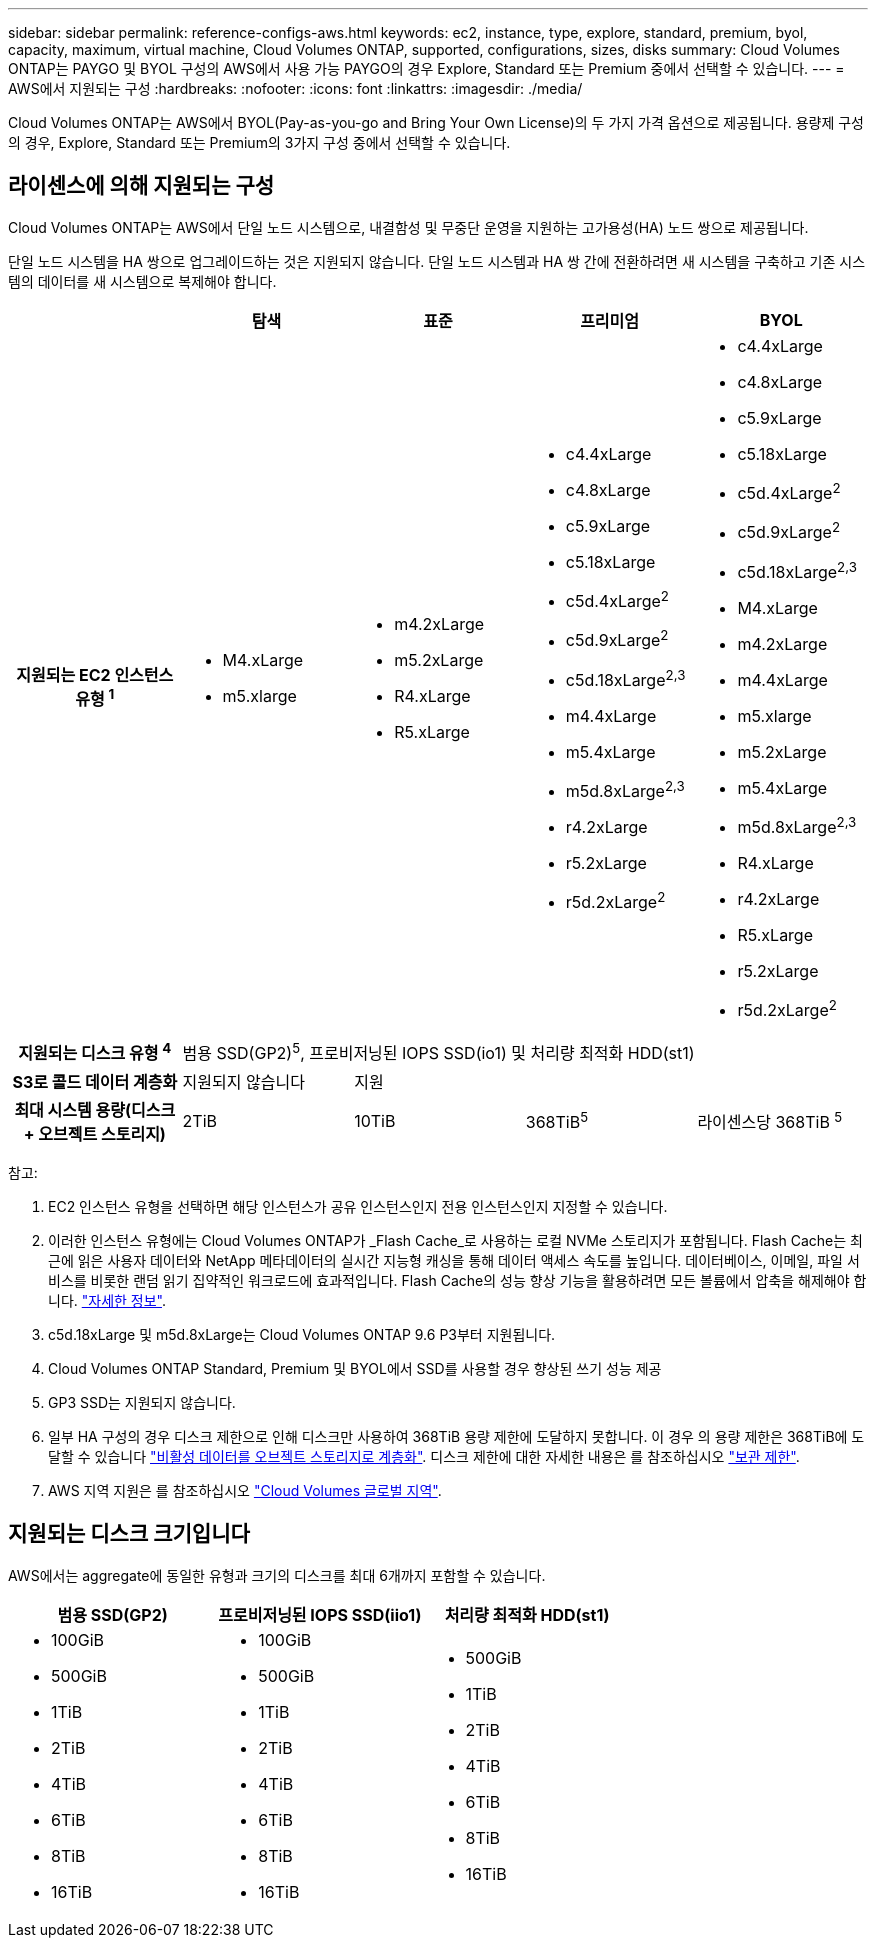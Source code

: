 ---
sidebar: sidebar 
permalink: reference-configs-aws.html 
keywords: ec2, instance, type, explore, standard, premium, byol, capacity, maximum, virtual machine, Cloud Volumes ONTAP, supported, configurations, sizes, disks 
summary: Cloud Volumes ONTAP는 PAYGO 및 BYOL 구성의 AWS에서 사용 가능 PAYGO의 경우 Explore, Standard 또는 Premium 중에서 선택할 수 있습니다. 
---
= AWS에서 지원되는 구성
:hardbreaks:
:nofooter: 
:icons: font
:linkattrs: 
:imagesdir: ./media/


[role="lead"]
Cloud Volumes ONTAP는 AWS에서 BYOL(Pay-as-you-go and Bring Your Own License)의 두 가지 가격 옵션으로 제공됩니다. 용량제 구성의 경우, Explore, Standard 또는 Premium의 3가지 구성 중에서 선택할 수 있습니다.



== 라이센스에 의해 지원되는 구성

Cloud Volumes ONTAP는 AWS에서 단일 노드 시스템으로, 내결함성 및 무중단 운영을 지원하는 고가용성(HA) 노드 쌍으로 제공됩니다.

단일 노드 시스템을 HA 쌍으로 업그레이드하는 것은 지원되지 않습니다. 단일 노드 시스템과 HA 쌍 간에 전환하려면 새 시스템을 구축하고 기존 시스템의 데이터를 새 시스템으로 복제해야 합니다.

[cols="h,d,d,d,d"]
|===
|  | 탐색 | 표준 | 프리미엄 | BYOL 


| 지원되는 EC2 인스턴스 유형 ^1^  a| 
* M4.xLarge
* m5.xlarge

 a| 
* m4.2xLarge
* m5.2xLarge
* R4.xLarge
* R5.xLarge

 a| 
* c4.4xLarge
* c4.8xLarge
* c5.9xLarge
* c5.18xLarge
* c5d.4xLarge^2^
* c5d.9xLarge^2^
* c5d.18xLarge^2,3^
* m4.4xLarge
* m5.4xLarge
* m5d.8xLarge^2,3^
* r4.2xLarge
* r5.2xLarge
* r5d.2xLarge^2^

 a| 
* c4.4xLarge
* c4.8xLarge
* c5.9xLarge
* c5.18xLarge
* c5d.4xLarge^2^
* c5d.9xLarge^2^
* c5d.18xLarge^2,3^
* M4.xLarge
* m4.2xLarge
* m4.4xLarge
* m5.xlarge
* m5.2xLarge
* m5.4xLarge
* m5d.8xLarge^2,3^
* R4.xLarge
* r4.2xLarge
* R5.xLarge
* r5.2xLarge
* r5d.2xLarge^2^




| 지원되는 디스크 유형 ^4^ 4+| 범용 SSD(GP2)^5^, 프로비저닝된 IOPS SSD(io1) 및 처리량 최적화 HDD(st1) 


| S3로 콜드 데이터 계층화 | 지원되지 않습니다 3+| 지원 


| 최대 시스템 용량(디스크 + 오브젝트 스토리지) | 2TiB | 10TiB | 368TiB^5^ | 라이센스당 368TiB ^5^ 
|===
참고:

. EC2 인스턴스 유형을 선택하면 해당 인스턴스가 공유 인스턴스인지 전용 인스턴스인지 지정할 수 있습니다.
. 이러한 인스턴스 유형에는 Cloud Volumes ONTAP가 _Flash Cache_로 사용하는 로컬 NVMe 스토리지가 포함됩니다. Flash Cache는 최근에 읽은 사용자 데이터와 NetApp 메타데이터의 실시간 지능형 캐싱을 통해 데이터 액세스 속도를 높입니다. 데이터베이스, 이메일, 파일 서비스를 비롯한 랜덤 읽기 집약적인 워크로드에 효과적입니다. Flash Cache의 성능 향상 기능을 활용하려면 모든 볼륨에서 압축을 해제해야 합니다. link:reference-limitations-aws.html#flash-cache-limitations["자세한 정보"].
. c5d.18xLarge 및 m5d.8xLarge는 Cloud Volumes ONTAP 9.6 P3부터 지원됩니다.
. Cloud Volumes ONTAP Standard, Premium 및 BYOL에서 SSD를 사용할 경우 향상된 쓰기 성능 제공
. GP3 SSD는 지원되지 않습니다.
. 일부 HA 구성의 경우 디스크 제한으로 인해 디스크만 사용하여 368TiB 용량 제한에 도달하지 못합니다. 이 경우 의 용량 제한은 368TiB에 도달할 수 있습니다 https://docs.netapp.com/us-en/cloud-manager-cloud-volumes-ontap/concept-data-tiering.html["비활성 데이터를 오브젝트 스토리지로 계층화"^]. 디스크 제한에 대한 자세한 내용은 를 참조하십시오 link:reference-limits-aws.html["보관 제한"].
. AWS 지역 지원은 를 참조하십시오 https://cloud.netapp.com/cloud-volumes-global-regions["Cloud Volumes 글로벌 지역"^].




== 지원되는 디스크 크기입니다

AWS에서는 aggregate에 동일한 유형과 크기의 디스크를 최대 6개까지 포함할 수 있습니다.

[cols="3*"]
|===
| 범용 SSD(GP2) | 프로비저닝된 IOPS SSD(iio1) | 처리량 최적화 HDD(st1) 


 a| 
* 100GiB
* 500GiB
* 1TiB
* 2TiB
* 4TiB
* 6TiB
* 8TiB
* 16TiB

 a| 
* 100GiB
* 500GiB
* 1TiB
* 2TiB
* 4TiB
* 6TiB
* 8TiB
* 16TiB

 a| 
* 500GiB
* 1TiB
* 2TiB
* 4TiB
* 6TiB
* 8TiB
* 16TiB


|===